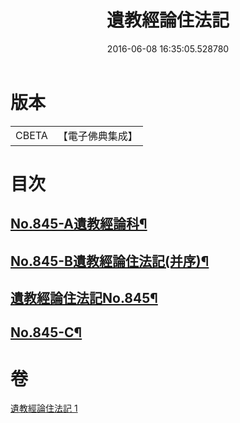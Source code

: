 #+TITLE: 遺教經論住法記 
#+DATE: 2016-06-08 16:35:05.528780

* 版本
 |     CBETA|【電子佛典集成】|

* 目次
** [[file:KR6g0049_001.txt::001-0591a1][No.845-A遺教經論科¶]]
** [[file:KR6g0049_001.txt::001-0598a1][No.845-B遺教經論住法記(并序)¶]]
** [[file:KR6g0049_001.txt::001-0598b1][遺教經論住法記No.845¶]]
** [[file:KR6g0049_001.txt::001-0628b14][No.845-C¶]]

* 卷
[[file:KR6g0049_001.txt][遺教經論住法記 1]]

